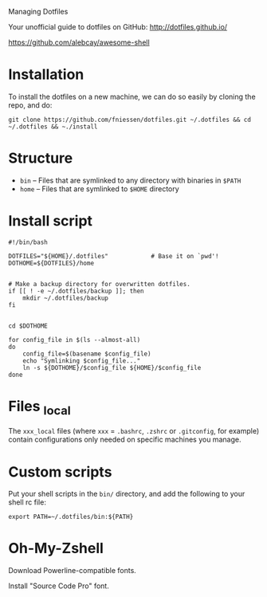 # dotfiles
Managing Dotfiles

Your unofficial guide to dotfiles on GitHub:
http://dotfiles.github.io/

https://github.com/alebcay/awesome-shell

* Installation

To install the dotfiles on a new machine, we can do so easily by cloning the
repo, and do:

#+begin_src shell
git clone https://github.com/fniessen/dotfiles.git ~/.dotfiles && cd ~/.dotfiles && ~./install
#+end_src

* Structure

- ~bin~ -- Files that are symlinked to any directory with binaries in ~$PATH~
- ~home~ -- Files that are symlinked to ~$HOME~ directory

* Install script

#+begin_src shell :tangle install
#!/bin/bash

DOTFILES="${HOME}/.dotfiles"            # Base it on `pwd'!
DOTHOME=${DOTFILES}/home


# Make a backup directory for overwritten dotfiles.
if [[ ! -e ~/.dotfiles/backup ]]; then
    mkdir ~/.dotfiles/backup
fi


cd $DOTHOME

for config_file in $(ls --almost-all)
do
    config_file=$(basename $config_file)
    echo "Symlinking $config_file..."
    ln -s ${DOTHOME}/$config_file ${HOME}/$config_file
done
#+end_src

* Files _local

The ~xxx_local~ files (where ~xxx~ = ~.bashrc~, ~.zshrc~ or ~.gitconfig~, for example)
contain configurations only needed on specific machines you manage.

* Custom scripts

Put your shell scripts in the ~bin/~ directory, and add the following to your
shell rc file:

#+begin_src shell
export PATH=~/.dotfiles/bin:${PATH}
#+end_src

* Oh-My-Zshell

Download Powerline-compatible fonts.

Install "Source Code Pro" font.
